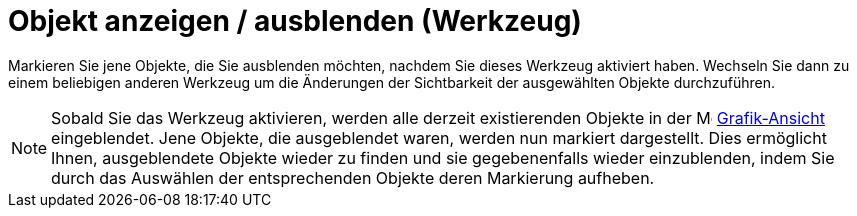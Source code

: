= Objekt anzeigen / ausblenden (Werkzeug)
:page-en: tools/Show_Hide_Object_Tool
ifdef::env-github[:imagesdir: /de/modules/ROOT/assets/images]

Markieren Sie jene Objekte, die Sie ausblenden möchten, nachdem Sie dieses Werkzeug aktiviert haben. Wechseln Sie dann
zu einem beliebigen anderen Werkzeug um die Änderungen der Sichtbarkeit der ausgewählten Objekte durchzuführen.

[NOTE]
====

Sobald Sie das Werkzeug aktivieren, werden alle derzeit existierenden Objekte in der
image:16px-Menu_view_graphics.svg.png[Menu view graphics.svg,width=16,height=16]
xref:/Grafik_Ansicht.adoc[Grafik-Ansicht] eingeblendet. Jene Objekte, die ausgeblendet waren, werden nun markiert
dargestellt. Dies ermöglicht Ihnen, ausgeblendete Objekte wieder zu finden und sie gegebenenfalls wieder einzublenden,
indem Sie durch das Auswählen der entsprechenden Objekte deren Markierung aufheben.

====

